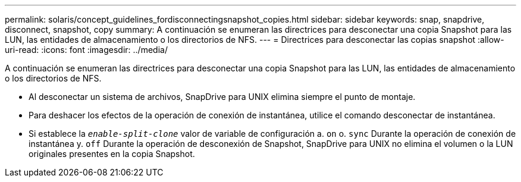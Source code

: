---
permalink: solaris/concept_guidelines_fordisconnectingsnapshot_copies.html 
sidebar: sidebar 
keywords: snap, snapdrive, disconnect, snapshot, copy 
summary: A continuación se enumeran las directrices para desconectar una copia Snapshot para las LUN, las entidades de almacenamiento o los directorios de NFS. 
---
= Directrices para desconectar las copias snapshot
:allow-uri-read: 
:icons: font
:imagesdir: ../media/


[role="lead"]
A continuación se enumeran las directrices para desconectar una copia Snapshot para las LUN, las entidades de almacenamiento o los directorios de NFS.

* Al desconectar un sistema de archivos, SnapDrive para UNIX elimina siempre el punto de montaje.
* Para deshacer los efectos de la operación de conexión de instantánea, utilice el comando desconectar de instantánea.
* Si establece la `_enable-split-clone_` valor de variable de configuración a. `on` o. `sync` Durante la operación de conexión de instantánea y. `off` Durante la operación de desconexión de Snapshot, SnapDrive para UNIX no elimina el volumen o la LUN originales presentes en la copia Snapshot.

